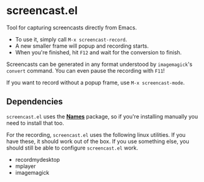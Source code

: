 * screencast.el

Tool for capturing screencasts directly from Emacs.

- To use it, simply call =M-x screencast-record=.
- A new smaller frame will popup and recording starts.
- When you're finished, hit =F12= and wait for the conversion to finish.

Screencasts can be generated in any format understood by
=imagemagick='s =convert= command. 
You can even pause the recording with =F11=!

If you want to record without a popup frame, use =M-x screencast-mode=.

** Dependencies

=screencast.el= uses the [[https://github.com/Bruce-Connor/names/][*Names*]] package, so if you're installing
manually you need to install that too.

For the recording, =screencast.el= uses the following linux utilities.
If you have these, it should work out of the box. If you use something
else, you should still be able to configure =screencast.el= work.

- recordmydesktop
- mplayer
- imagemagick
